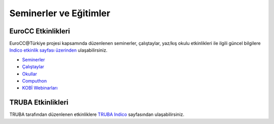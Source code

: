 ==========================
Seminerler ve Eğitimler
==========================

--------------------
EuroCC Etkinlikleri
--------------------

EuroCC@Türkiye projesi kapsamında düzenlenen seminerler, çalıştaylar, yaz/kış okulu etkinlikleri ile ilgili güncel bilgilere `Indico etkinlik sayfası üzerinden <https://indico.truba.gov.tr>`_ ulaşabilirsiniz.


* `Seminerler <https://indico.truba.gov.tr/category/2/>`_
* `Çalıştaylar <https://indico.truba.gov.tr/category/4/>`_
* `Okullar <https://indico.truba.gov.tr/category/3/>`_
* `Computhon <https://indico.truba.gov.tr/category/11/>`_
* `KOBİ Webinarları <https://indico.truba.gov.tr/category/17/>`_


--------------------
TRUBA Etkinlikleri
--------------------

TRUBA tarafından düzenlenen etkinliklere `TRUBA Indico <https://indico.truba.gov.tr/category/14/>`_  sayfasından ulaşabilirsiniz.